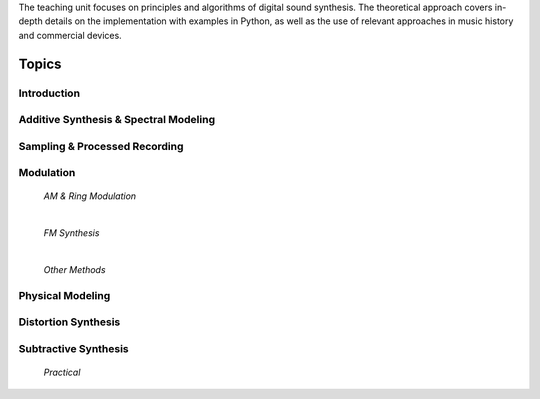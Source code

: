 .. title: Sound Synthesis Introduction
.. slug: sound-synthesis-introduction
.. date: 2020-03-20 10:59:06 UTC
.. tags:
.. category:
.. link:
.. description:
.. type: text
.. nocomments: true




.. raw:: html

   <h1 align="center">
   <img width="400" src="/images/spree_system.JPG" alt="-">
   </h1>


The teaching unit focuses on principles and algorithms of digital sound synthesis. The theoretical approach covers in-depth details on the implementation with examples in Python, as well as the use of relevant approaches in music history and commercial devices.


Topics
======


Introduction
------------

  .. post-list::
     :categories: _sound_synthesis:introduction_2
     :sort: date


Additive Synthesis & Spectral Modeling
--------------------------------------

  .. post-list::
     :categories: _sound_synthesis:spectral
     :sort: priority



Sampling & Processed Recording
------------------------------

  .. post-list::
     :categories: _sound_synthesis:sampling
     :sort: priority

  .. post-list::
     :categories: _sound_synthesis:wavetable
     :sort: priority
     
  .. post-list::
     :categories: _sound_synthesis:granular
     :sort: priority

  .. post-list::
     :categories: _sound_synthesis:concatenative
     :sort: priority



Modulation
----------

  *AM & Ring Modulation*

  .. post-list::
     :categories: _sound_synthesis:am-ringmod
     :sort: priority

  |


  *FM Synthesis*

  .. post-list::
     :categories: _sound_synthesis:fm-synthesis
     :sort: priority


  |

  *Other Methods*

  .. post-list::
     :categories: _sound_synthesis:modulation
     :sort: priority


Physical Modeling
-----------------

  .. post-list::
     :categories: _sound_synthesis:physical
     :sort: priority



Distortion Synthesis
--------------------

 .. post-list::
    :categories: _sound_synthesis:distortion
    :sort: priority


Subtractive Synthesis
---------------------

  .. post-list::
     :categories: _sound_synthesis:subtractive
     :sort: priority

  *Practical*

  .. post-list::
    :categories: _sound_synthesis:subtractive-practical
    :sort: priority







